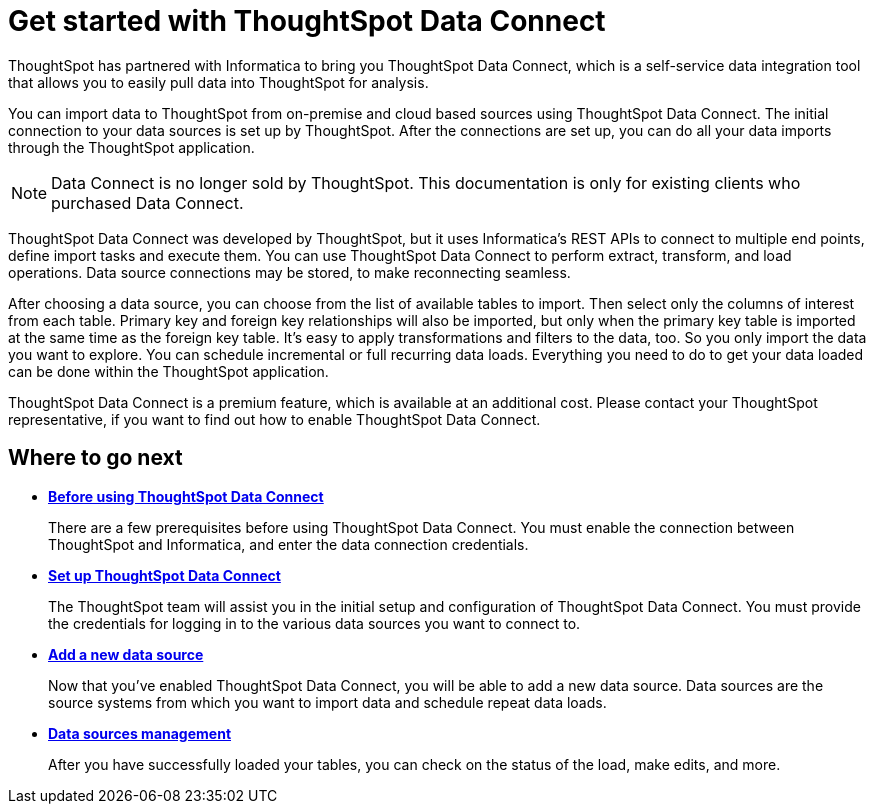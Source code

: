 = Get started with ThoughtSpot Data Connect
:last_updated: tbd

ThoughtSpot has partnered with Informatica to bring you ThoughtSpot Data Connect, which is a self-service data integration tool that allows you to easily pull data into ThoughtSpot for analysis.

You can import data to ThoughtSpot from on-premise and cloud based sources using ThoughtSpot Data Connect.
The initial connection to your data sources is set up by ThoughtSpot.
After the connections are set up, you can do all your data imports through the ThoughtSpot application.

NOTE: Data Connect is no longer sold by ThoughtSpot. This documentation is only for existing clients who purchased Data Connect.

ThoughtSpot Data Connect was developed by ThoughtSpot, but it uses Informatica's REST APIs to connect to multiple end points, define import tasks and execute them.
You can use ThoughtSpot Data Connect to perform extract, transform, and load operations.
Data source connections may be stored, to make reconnecting seamless.

After choosing a data source, you can choose from the list of available tables to import.
Then select only the columns of interest from each table.
Primary key and foreign key relationships will also be imported, but only when the primary key table is imported at the same time as the foreign key table.
It's easy to apply transformations and filters to the data, too.
So you only import the data you want to explore.
You can schedule incremental or full recurring data loads.
Everything you need to do to get your data loaded can be done within the ThoughtSpot application.

ThoughtSpot Data Connect is a premium feature, which is available at an additional cost.
Please contact your ThoughtSpot representative, if you want to find out how to enable ThoughtSpot Data Connect.

== Where to go next

* *xref:before-using-data-connect.adoc[Before using ThoughtSpot Data Connect]*
+
There are a few prerequisites before using ThoughtSpot Data Connect. You must enable the connection between ThoughtSpot and Informatica, and enter the data connection credentials.
* *xref:settingup-etl.adoc[Set up ThoughtSpot Data Connect]*
+
The ThoughtSpot team will assist you in the initial setup and configuration of ThoughtSpot Data Connect. You must provide the credentials for logging in to the various data sources you want to connect to.
* *xref:adding-data-source.adoc[Add a new data source]*
+
Now that you've enabled ThoughtSpot Data Connect, you will be able to add a new data source. Data sources are the source systems from which you want to import data and schedule repeat data loads.
* *xref:data-sources-management.adoc[Data sources management]*
+
After you have successfully loaded your tables, you can check on the status of the load, make edits, and more.
